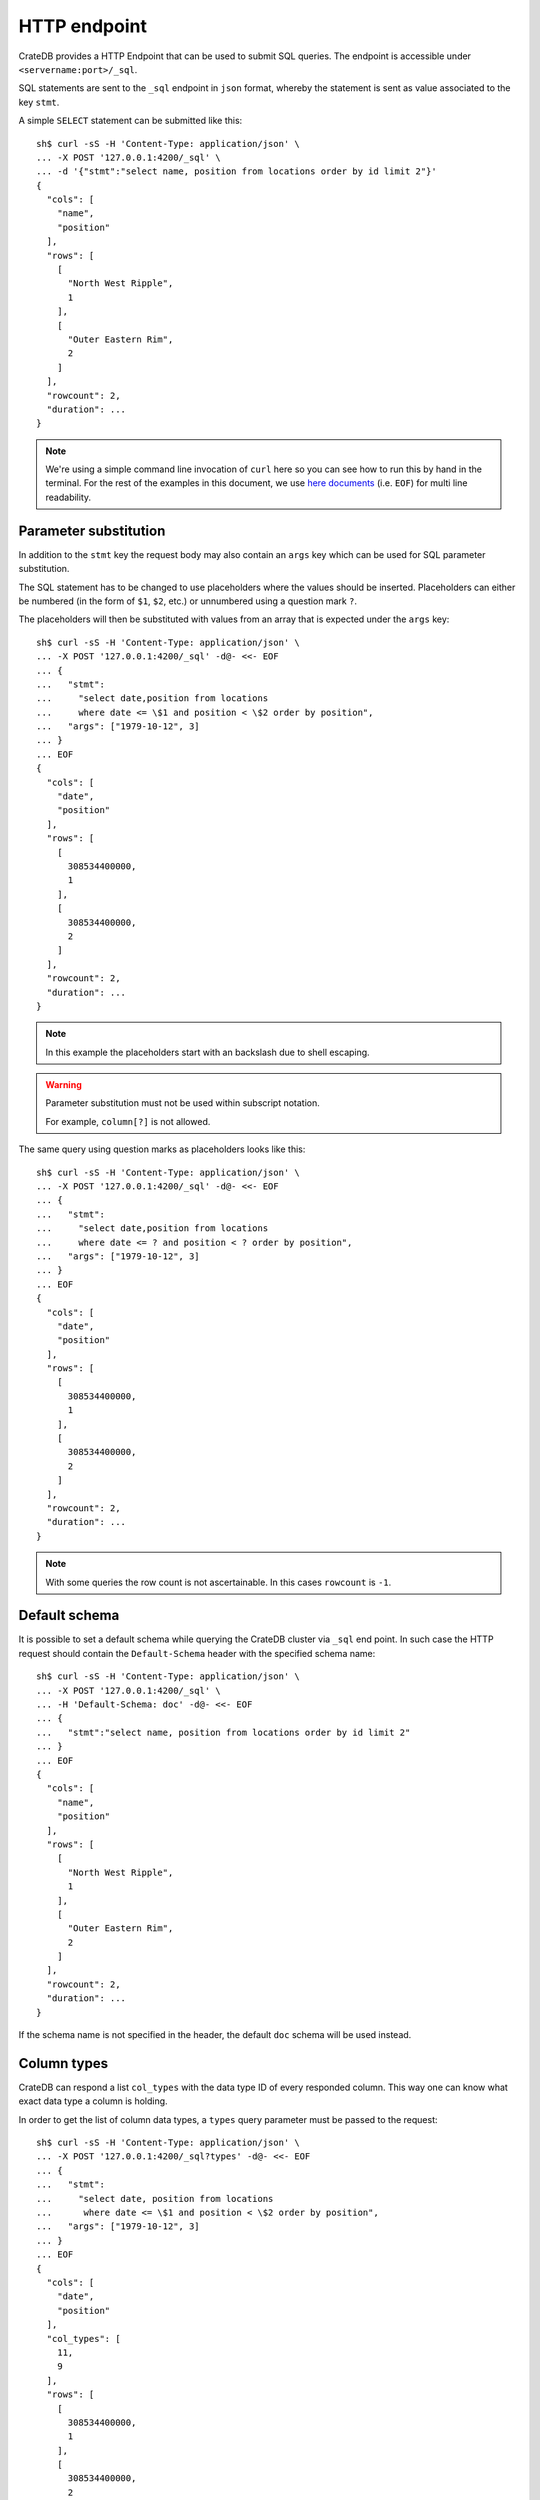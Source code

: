.. highlight:: sh

.. _interface-http:

=============
HTTP endpoint
=============

CrateDB provides a HTTP Endpoint that can be used to submit SQL queries. The
endpoint is accessible under ``<servername:port>/_sql``.

SQL statements are sent to the ``_sql`` endpoint in ``json`` format, whereby
the statement is sent as value associated to the key ``stmt``.

.. SEEALSO::

    :ref:`dml`

A simple ``SELECT`` statement can be submitted like this::

    sh$ curl -sS -H 'Content-Type: application/json' \
    ... -X POST '127.0.0.1:4200/_sql' \
    ... -d '{"stmt":"select name, position from locations order by id limit 2"}'
    {
      "cols": [
        "name",
        "position"
      ],
      "rows": [
        [
          "North West Ripple",
          1
        ],
        [
          "Outer Eastern Rim",
          2
        ]
      ],
      "rowcount": 2,
      "duration": ...
    }

.. NOTE::

    We're using a simple command line invocation of ``curl`` here so you can
    see how to run this by hand in the terminal. For the rest of the examples
    in this document, we use `here documents`_ (i.e. ``EOF``) for multi line
    readability.


.. _http-param-substitution:

Parameter substitution
======================

In addition to the ``stmt`` key the request body may also contain an ``args``
key which can be used for SQL parameter substitution.

The SQL statement has to be changed to use placeholders where the values should
be inserted. Placeholders can either be numbered (in the form of ``$1``,
``$2``, etc.) or unnumbered using a question mark ``?``.

The placeholders will then be substituted with values from an array that is
expected under the ``args`` key::

    sh$ curl -sS -H 'Content-Type: application/json' \
    ... -X POST '127.0.0.1:4200/_sql' -d@- <<- EOF
    ... {
    ...   "stmt":
    ...     "select date,position from locations
    ...     where date <= \$1 and position < \$2 order by position",
    ...   "args": ["1979-10-12", 3]
    ... }
    ... EOF
    {
      "cols": [
        "date",
        "position"
      ],
      "rows": [
        [
          308534400000,
          1
        ],
        [
          308534400000,
          2
        ]
      ],
      "rowcount": 2,
      "duration": ...
    }

.. NOTE::

    In this example the placeholders start with an backslash due to shell
    escaping.

.. WARNING::

    Parameter substitution must not be used within subscript notation.

    For example, ``column[?]`` is not allowed.

The same query using question marks as placeholders looks like this::

    sh$ curl -sS -H 'Content-Type: application/json' \
    ... -X POST '127.0.0.1:4200/_sql' -d@- <<- EOF
    ... {
    ...   "stmt":
    ...     "select date,position from locations
    ...     where date <= ? and position < ? order by position",
    ...   "args": ["1979-10-12", 3]
    ... }
    ... EOF
    {
      "cols": [
        "date",
        "position"
      ],
      "rows": [
        [
          308534400000,
          1
        ],
        [
          308534400000,
          2
        ]
      ],
      "rowcount": 2,
      "duration": ...
    }

.. NOTE::

    With some queries the row count is not ascertainable. In this cases
    ``rowcount`` is ``-1``.


.. _http-default-schema:

Default schema
==============

It is possible to set a default schema while querying the CrateDB cluster via
``_sql`` end point. In such case the HTTP request should contain the
``Default-Schema`` header with the specified schema name::

    sh$ curl -sS -H 'Content-Type: application/json' \
    ... -X POST '127.0.0.1:4200/_sql' \
    ... -H 'Default-Schema: doc' -d@- <<- EOF
    ... {
    ...   "stmt":"select name, position from locations order by id limit 2"
    ... }
    ... EOF
    {
      "cols": [
        "name",
        "position"
      ],
      "rows": [
        [
          "North West Ripple",
          1
        ],
        [
          "Outer Eastern Rim",
          2
        ]
      ],
      "rowcount": 2,
      "duration": ...
    }

If the schema name is not specified in the header, the default ``doc`` schema
will be used instead.


.. _http-column-types:

Column types
============

CrateDB can respond a list ``col_types`` with the data type ID of every
responded column. This way one can know what exact data type a column is
holding.

In order to get the list of column data types, a ``types`` query parameter must
be passed to the request::

    sh$ curl -sS -H 'Content-Type: application/json' \
    ... -X POST '127.0.0.1:4200/_sql?types' -d@- <<- EOF
    ... {
    ...   "stmt":
    ...     "select date, position from locations
    ...      where date <= \$1 and position < \$2 order by position",
    ...   "args": ["1979-10-12", 3]
    ... }
    ... EOF
    {
      "cols": [
        "date",
        "position"
      ],
      "col_types": [
        11,
        9
      ],
      "rows": [
        [
          308534400000,
          1
        ],
        [
          308534400000,
          2
        ]
      ],
      "rowcount": 2,
      "duration": ...
    }

The ``Array`` collection data type is displayed as a list where the first value
is the collection type and the second is the inner type. The inner type could
also be a collection.

Example of JSON representation of a column list of (String, Integer[])::

  "column_types": [ 4, [ 100, 9 ] ]


.. _http-data-types-table:

Available data types
--------------------

IDs of all currently available data types:

.. list-table::
   :widths: 8 30
   :header-rows: 1

   * - ID
     - Data type
   * - 0
     - :ref:`NULL <type-null>`
   * - 1
     - Not supported
   * - 2
     - :ref:`CHAR <type-char>`
   * - 3
     - :ref:`BOOLEAN <type-boolean>`
   * - 4
     - :ref:`TEXT <type-text>`
   * - 5
     - :ref:`IP <type-ip>`
   * - 6
     - :ref:`DOUBLE PRECISION <type-double-precision>`
   * - 7
     - :ref:`REAL <type-real>`
   * - 8
     - :ref:`SMALLINT <type-smallint>`
   * - 9
     - :ref:`INTEGER <type-integer>`
   * - 10
     - :ref:`BIGINT <type-bigint>`
   * - 11
     - :ref:`TIMESTAMP WITH TIME ZONE <type-timestamp-with-tz>`
   * - 12
     - :ref:`OBJECT <type-object>`
   * - 13
     - :ref:`GEO_POINT <type-geo_point>`
   * - 14
     - :ref:`GEO_SHAPE <type-geo_shape>`
   * - 15
     - :ref:`TIMESTAMP WITHOUT TIME ZONE <type-timestamp-without-tz>`
   * - 16
     - Unchecked object
   * - 17
     - :ref:`INTERVAL <type-interval>`
   * - 18
     - :ref:`ROW <type-row>`
   * - 19
     - :ref:`REGPROC <type-regproc>`
   * - 20
     - :ref:`TIME <type-time>`
   * - 21
     - :ref:`OIDVECTOR <type-oidvector>`
   * - 22
     - :ref:`NUMERIC <data-types-numeric>`
   * - 23
     - :ref:`REGCLASS <type-regclass>`
   * - 24
     - :ref:`DATE <type-date>`
   * - 25
     - :ref:`BIT <data-types-bit-strings>`
   * - 26
     - :ref:`JSON <data-type-json>`
   * - 27
     - :ref:`CHARACTER <data-type-character>`
   * - 28
     - :ref:`FLOAT VECTOR <type-float_vector>`
   * - 100
     - :ref:`ARRAY <type-array>`


.. _http-error-handling:

Error handling
==============

Queries that are invalid or cannot be satisfied will result in an error
response. The response will contain an error code, an error message and in some
cases additional arguments that are specific to the error code.

Client libraries should use the error code to translate the error into an
appropriate exception::

    sh$ curl -sS -H 'Content-Type: application/json' \
    ... -X POST '127.0.0.1:4200/_sql' -d@- <<- EOF
    ... {
    ...   "stmt":"select name, position from foo.locations"
    ... }
    ... EOF
    {
      "error": {
        "message": "SchemaUnknownException[Schema 'foo' unknown]",
        "code": 4045
      }
    }

To get more insight into what exactly went wrong an additional ``error_trace``
``GET`` parameter can be specified to return the stack trace::

    sh$ curl -sS -H 'Content-Type: application/json' \
    ... -X POST '127.0.0.1:4200/_sql?error_trace=true' -d@- <<- EOF
    ... {
    ...   "stmt":"select name, position from foo.locations"
    ... }
    ... EOF
    {
      "error": {
        "message": "SchemaUnknownException[Schema 'foo' unknown]",
        "code": 4045
      },
      "error_trace": "..."
    }

.. NOTE::

    This parameter is intended for CrateDB developers or for users requesting
    support for CrateDB. Client libraries shouldn't make use of this option and
    not include the stack trace.

.. _http-error-codes:

Error codes
-----------

====== =====================================================================
Code   Error
====== =====================================================================
4000   The statement contains an invalid syntax or unsupported SQL statement
------ ---------------------------------------------------------------------
4001   The statement contains an invalid analyzer definition.
------ ---------------------------------------------------------------------
4002   The name of the relation is invalid.
------ ---------------------------------------------------------------------
4003   Field type validation failed
------ ---------------------------------------------------------------------
4004   Possible feature not supported (yet)
------ ---------------------------------------------------------------------
4005   Alter table using a table alias is not supported.
------ ---------------------------------------------------------------------
4006   The used column alias is ambiguous.
------ ---------------------------------------------------------------------
4007   The operation is not supported on this relation, as it is not
       accessible.
------ ---------------------------------------------------------------------
4008   The name of the column is invalid.
------ ---------------------------------------------------------------------
4010   User is not authorized to perform the SQL statement.
------ ---------------------------------------------------------------------
4011   Missing privilege for user.
------ ---------------------------------------------------------------------
4031   Only read operations are allowed on this node.
------ ---------------------------------------------------------------------
4041   Unknown relation.
------ ---------------------------------------------------------------------
4042   Unknown analyzer.
------ ---------------------------------------------------------------------
4043   Unknown column.
------ ---------------------------------------------------------------------
4044   Unknown type.
------ ---------------------------------------------------------------------
4045   Unknown schema.
------ ---------------------------------------------------------------------
4046   Unknown Partition.
------ ---------------------------------------------------------------------
4047   Unknown Repository.
------ ---------------------------------------------------------------------
4048   Unknown Snapshot.
------ ---------------------------------------------------------------------
4049   Unknown :ref:`user-defined function <user-defined-functions>`.
------ ---------------------------------------------------------------------
40410  Unknown user.
------ ---------------------------------------------------------------------
40411  Document not found.
------ ---------------------------------------------------------------------
4091   A document with the same primary key exists already.
------ ---------------------------------------------------------------------
4092   A VersionConflict. Might be thrown if an attempt was made to update
       the same document concurrently.
------ ---------------------------------------------------------------------
4093   A relation with the same name exists already.
------ ---------------------------------------------------------------------
4094   The used table alias contains tables with different schema.
------ ---------------------------------------------------------------------
4095   A repository with the same name exists already.
------ ---------------------------------------------------------------------
4096   A snapshot with the same name already exists in the repository.
------ ---------------------------------------------------------------------
4097   A partition for the same values already exists in this table.
------ ---------------------------------------------------------------------
4098   A user-defined function with the same signature already exists.
------ ---------------------------------------------------------------------
4099   A user with the same name already exists.
------ ---------------------------------------------------------------------
4100   An object with the same name already exists.
------ ---------------------------------------------------------------------
5000   Unhandled server error.
------ ---------------------------------------------------------------------
5001   The execution of one or more tasks failed.
------ ---------------------------------------------------------------------
5002   One or more shards are not available.
------ ---------------------------------------------------------------------
5003   The query failed on one or more shards
------ ---------------------------------------------------------------------
5004   Creating a snapshot failed
------ ---------------------------------------------------------------------
5030   The query was killed by a ``kill`` statement
====== =====================================================================


.. _http-bulk-ops:

Bulk operations
===============

The HTTP endpoint supports executing a single SQL statement many times with
different parameters.

Instead of the ``args`` (:ref:`http-param-substitution`) key, use the key
``bulk_args``. This allows to specify a list of lists, containing all the
parameters which shall be processed. The inner lists need to match the specified
columns.

The bulk response contains a ``results`` array, with a row count for each bulk
operation. Those results are in the same order as the issued operations of the
bulk operation.


Here an example that inserts three records at once::

    sh$ curl -sS -H 'Content-Type: application/json' \
    ... -X POST '127.0.0.1:4200/_sql' -d@- <<- EOF
    ... {
    ...   "stmt": "INSERT INTO locations (id, name, kind, description)
    ...           VALUES (?, ?, ?, ?)",
    ...   "bulk_args": [
    ...     [1337, "Earth", "Planet", "An awesome place to spend some time on."],
    ...     [1338, "Sun", "Star", "An extraordinarily hot place."],
    ...     [1339, "Titan", "Moon", "Titan, where it rains fossil fuels."]
    ...   ]
    ... }
    ... EOF
    {
      "cols": [],
      "duration": ...,
      "results": [
        {
          "rowcount": 1
        },
        {
          "rowcount": 1
        },
        {
          "rowcount": 1
        }
      ]
    }


Statements with a result set cannot be executed in bulk. The supported bulk SQL
statements are:

- Insert
- Update
- Delete


.. _http-bulk-errors:

Bulk errors
-----------

There are two kinds of error behaviors for bulk requests:

1. **Analysis error:** Occurs if the statement is invalid, either due to syntax
   errors or semantic errors identified during the analysis phase before the
   execution starts. In this case the **whole** operation fails and you'll get
   a single error::

    {
        "error": {
            "code": 4043,
            "message": "ColumnUnknownException[Column y unknown]"
        }
    }


2. **Runtime error:** For errors happening after the analysis phase succeeded
   during execution. For example on duplicate primary key errors or check
   constraint failures. In this case CrateDB continues processing the other
   bulk arguments and reports the results via a ``rowcount`` where ``-2``
   indicates an error. Additionally, each failing bulk operation result element
   contains an ``error`` object with the related :ref:`code <http-error-codes>`
   and ``message``::


    {
        "cols": [],
        "duration": 2.195417,
        "results": [
            {
                "rowcount": 1
            },
            {
                "rowcount": -2,
                "error": {
                    "code": 4091,
                    "message": "DuplicateKeyException[A document with the same primary key exists already]"
                }
            }
        ]
    }

.. note::

    To avoid too much memory pressure caused by errors, only the first ``10``
    errors happening on each involved shard will contain an ``error`` payload.
    Any following error is exposed only by the ``-2`` row count without any
    details.

.. note::

    The ``error_trace`` option does not work with bulk operations.


.. _here documents: https://en.wikipedia.org/wiki/Here_document
.. _prepared statement: https://en.wikipedia.org/wiki/Prepared_statement
